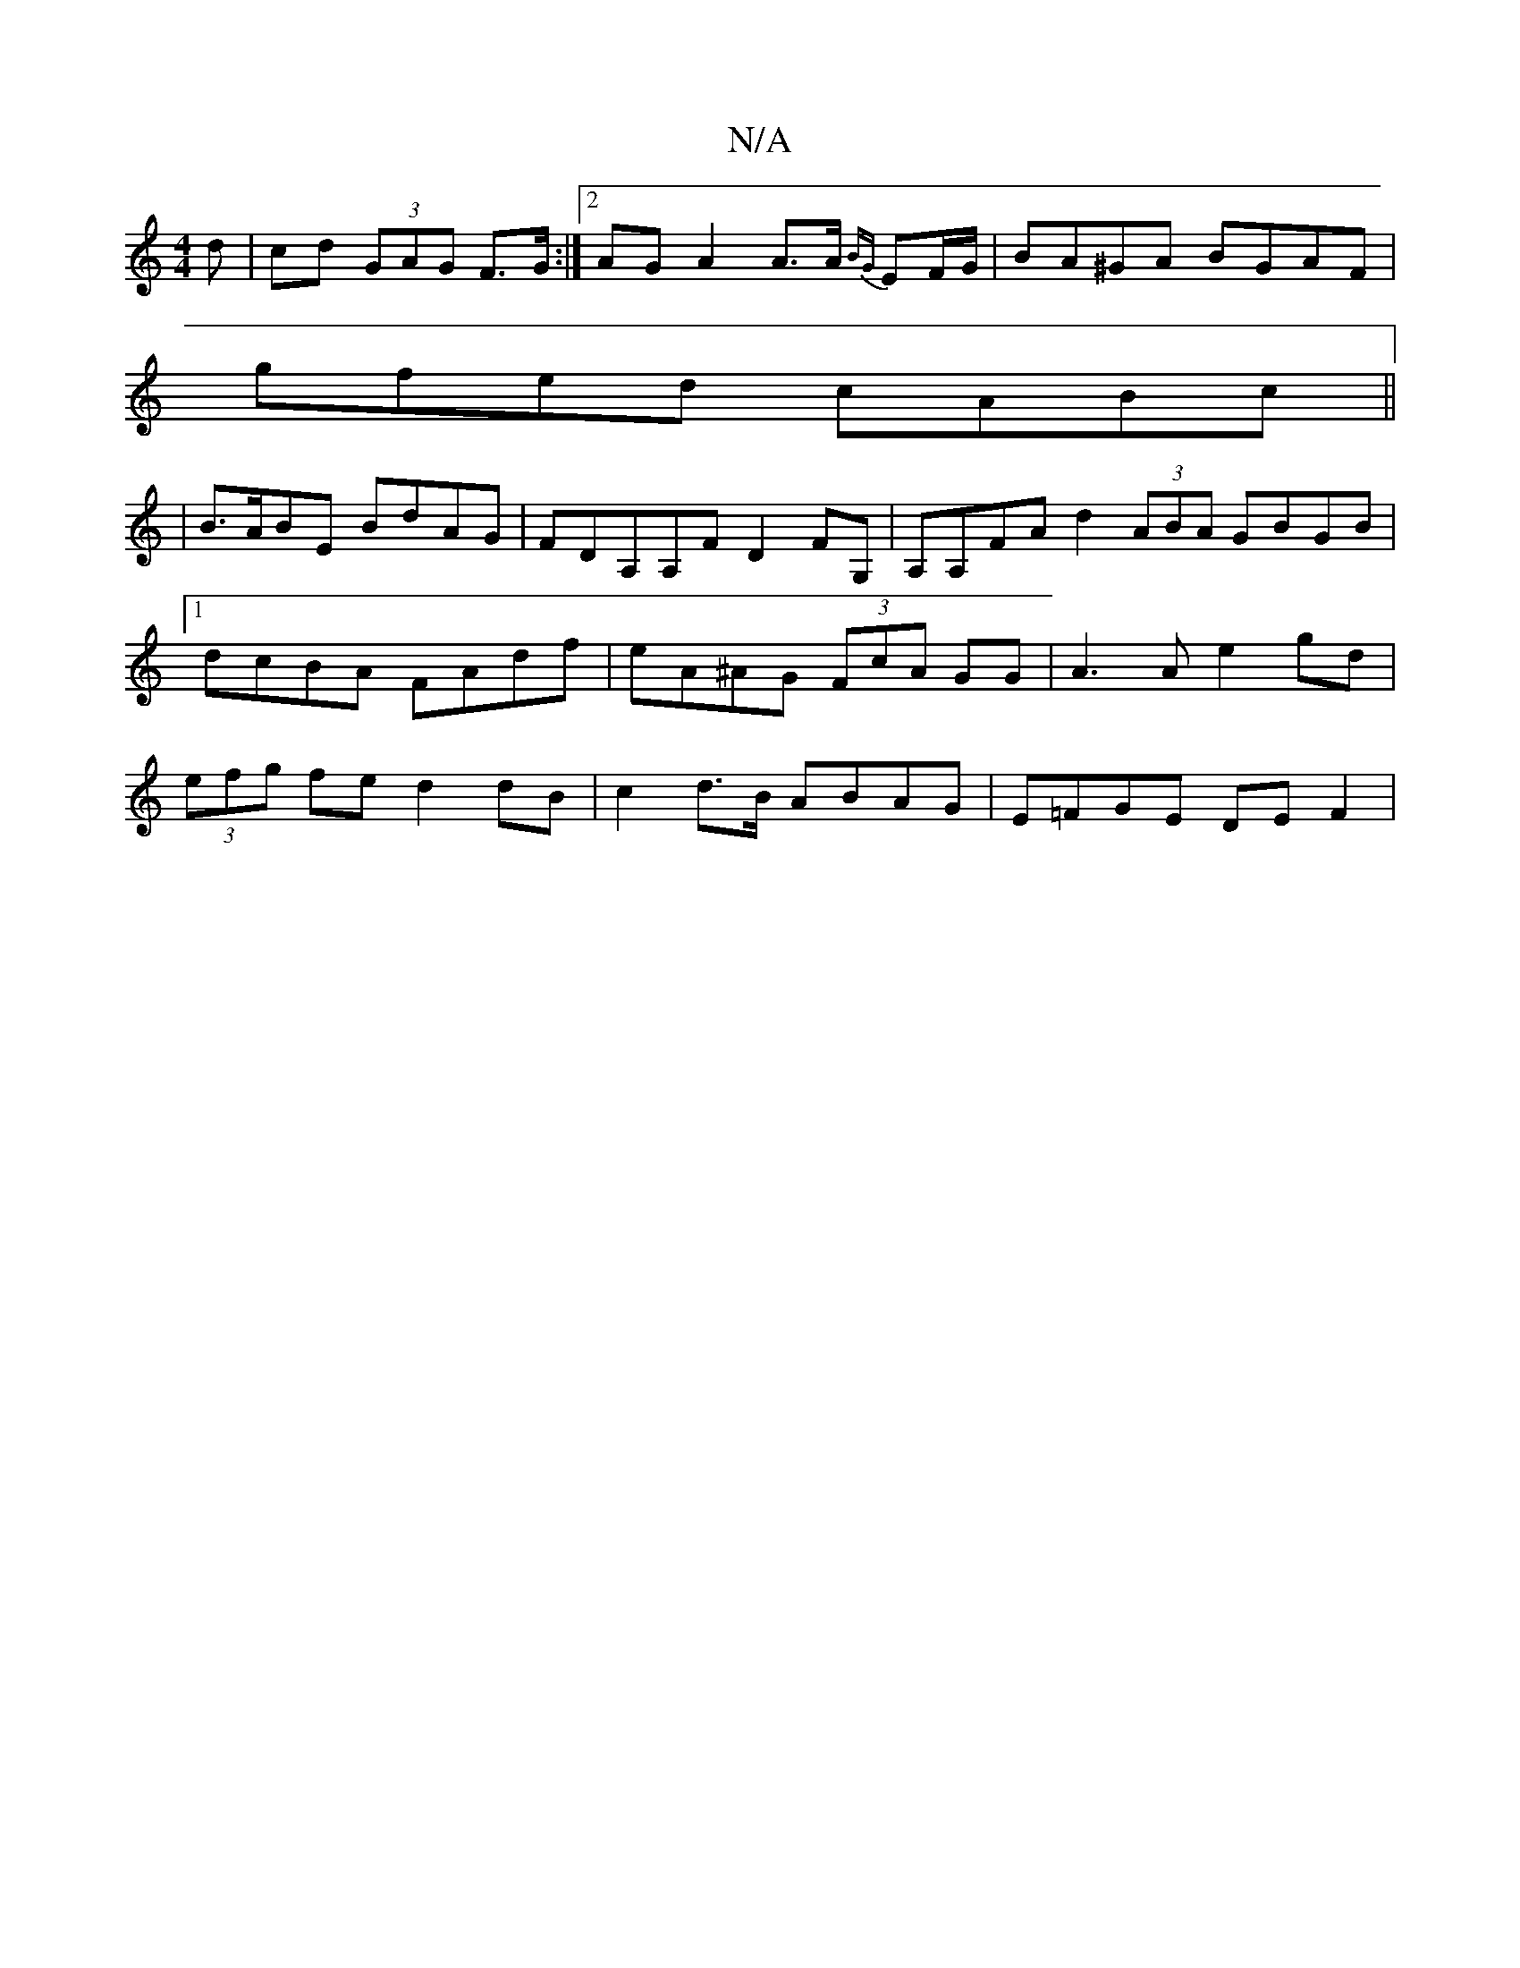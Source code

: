 X:1
T:N/A
M:4/4
R:N/A
K:Cmajor
d|cd (3GAG F>G:|2 AG A2 A>A {BG}EF/G/|BA^GA BGAF|
gfed cABc||
|B>ABE BdAG|FDA,A,F D2FG, | A,A,FA d2 (3ABA GBGB |1 dcBA FAdf | eA^AG (3FcA GG | A3 A e2 gd | (3efg fe d2 dB | c2 d>B ABAG | E=FGE DE F2 |